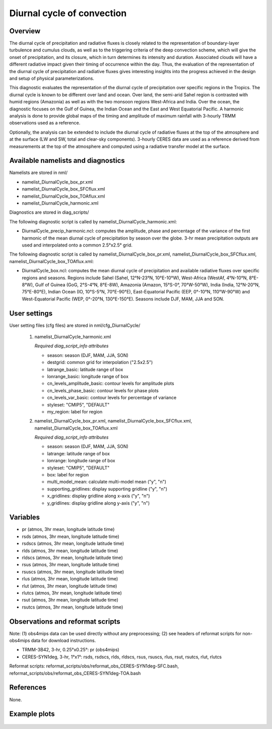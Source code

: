 Diurnal cycle of convection
===========================

Overview
--------

The diurnal cycle of precipitation and radiative fluxes is closely related to the representation of boundary-layer turbulence and cumulus clouds, as well as to the triggering criteria of the deep convection scheme, which will give the onset of precipitation, and its closure, which in turn determines its intensity and duration. Associated clouds will have a different radiative impact given their timing of occurrence within the day. Thus, the evaluation of the representation of the diurnal cycle of precipitation and radiative fluxes gives interesting insights into the progress achieved in the design and setup of physical parameterizations.

This diagnostic evaluates the representation of the diurnal cycle of precipitation over specific regions in the Tropics. The diurnal cycle is known to be different over land and ocean. Over land, the semi-arid Sahel region is contrasted with humid regions (Amazonia) as well as with the two monsoon regions West-Africa and India. Over the ocean, the diagnostic focuses on the Gulf of Guinea, the Indian Ocean and the East and West Equatorial Pacific. A harmonic analysis is done to provide global maps of the timing and amplitude of maximum rainfall with 3-hourly TRMM observations used as a reference.

Optionally, the analysis can be extended to include the diurnal cycle of radiative fluxes at the top of the atmosphere and at the surface (LW and SW, total and clear-sky components). 3-hourly CERES data are used as a reference derived from measurements at the top of the atmosphere and computed using a radiative transfer model at the surface.



Available namelists and diagnostics
-----------------------------------

Namelists are stored in nml/

* namelist_DiurnalCycle_box_pr.xml
* namelist_DiurnalCycle_box_SFCflux.xml
* namelist_DiurnalCycle_box_TOAflux.xml
* namelist_DiurnalCycle_harmonic.xml

Diagnostics are stored in diag_scripts/

The following diagnostic script is called by namelist_DiurnalCycle_harmonic.xml:

* DiurnalCycle_precip_harmonic.ncl: computes the amplitude, phase and percentage of the variance of the first harmonic of the mean diurnal cycle of precipitation by season over the globe. 3-hr mean precipitation outputs are used and interpolated onto a common 2.5°x2.5° grid.

The following diagnostic script is called by namelist_DiurnalCycle_box_pr.xml, namelist_DiurnalCycle_box_SFCflux.xml, namelist_DiurnalCycle_box_TOAflux.xml:

* DiurnalCycle_box.ncl: computes the mean diurnal cycle of precipitation and available radiative fluxes over specific regions and seasons. Regions include Sahel (Sahel, 12°N-23°N, 10°E-10°W), West-Africa (WestAf, 4°N-10°N, 8°E-8°W), Gulf of Guinea (GoG, 2°S-4°N, 8°E-8W), Amazonia (Amazon, 15°S-0°, 70°W-50°W), India (India, 12°N-20°N, 75°E-80°E), Indian Ocean (IO, 10°S-5°N, 70°E-90°E), East-Equatorial Pacific (EEP, 0°-10°N, 110°W-90°W) and West-Equatorial Pacific (WEP, 0°-20°N, 130°E-150°E). Seasons include DJF, MAM, JJA and SON.



User settings
-------------

User setting files (cfg files) are stored in nml/cfg_DiurnalCycle/

    #.	namelist_DiurnalCycle_harmonic.xml

        *Required diag_script_info attributes*

        * season: season (DJF, MAM, JJA, SON)
        * destgrid: common grid for interpolation ("2.5x2.5")
        * latrange_basic: latitude range of box
        * lonrange_basic: longitude range of box
        * cn_levels_amplitude_basic: contour levels for amplitude plots
        * cn_levels_phase_basic: contour levels for phase plots
        * cn_levels_var_basic: contour levels for percentage of variance
        * styleset: "CMIP5", "DEFAULT"
        * my_region: label for region

    #.	namelist_DiurnalCycle_box_pr.xml, namelist_DiurnalCycle_box_SFCflux.xml, namelist_DiurnalCycle_box_TOAflux.xml

        *Required diag_script_info attributes*

        * season: season (DJF, MAM, JJA, SON)
        * latrange: latitude range of box
        * lonrange: longitude range of box
        * styleset: "CMIP5", "DEFAULT"
        * box: label for region
        * multi_model_mean: calculate multi-model mean ("y", "n")
        * supporting_gridlines: display supporting gridline ("y", "n")
        * x_gridlines: display gridline along x-axis ("y", "n")
        * y_gridlines: display gridline along y-axis ("y", "n")


Variables
---------

* pr (atmos, 3hr mean, longitude latitude time)
* rsds (atmos, 3hr mean, longitude latitude time)
* rsdscs (atmos, 3hr mean, longitude latitude time)
* rlds (atmos, 3hr mean, longitude latitude time)
* rldscs (atmos, 3hr mean, longitude latitude time)
* rsus (atmos, 3hr mean, longitude latitude time)
* rsuscs (atmos, 3hr mean, longitude latitude time)
* rlus (atmos, 3hr mean, longitude latitude time)
* rlut (atmos, 3hr mean, longitude latitude time)
* rlutcs (atmos, 3hr mean, longitude latitude time)
* rsut (atmos, 3hr mean, longitude latitude time)
* rsutcs (atmos, 3hr mean, longitude latitude time)



Observations and reformat scripts
---------------------------------

Note: (1) obs4mips data can be used directly without any preprocessing; (2) see headers of reformat scripts for non-obs4mips data for download instructions.

* TRMM-3B42, 3-hr, 0.25°x0.25°: pr (obs4mips)
* CERES-SYN1deg, 3-hr, 1°x1°: rsds, rsdscs, rlds, rldscs, rsus, rsuscs, rlus, rsut, rsutcs, rlut, rlutcs 

Reformat scripts: reformat_scripts/obs/reformat_obs_CERES-SYN1deg-SFC.bash,
reformat_scripts/obs/reformat_obs_CERES-SYN1deg-TOA.bash

References
----------

None.


Example plots
-------------


.. figure:: ../../source/namelists/figures/diurnal/fig1.png
   :scale: 30 %
   :alt: xxxxx
   
  
.. figure:: ../../source/namelists/figures/diurnal/fig2.png
   :scale: 30 %
   :alt: xxxxx
   
  
.. figure:: ../../source/namelists/figures/diurnal/fig3.png
   :scale: 30 %
   :alt: xxxxx
   
  
.. figure:: ../../source/namelists/figures/diurnal/fig4.png
   :scale: 30 %
   :alt: xxxxx
   
  
.. figure:: ../../source/namelists/figures/diurnal/fig5.png
   :scale: 30 %
   :alt: xxxxx
















